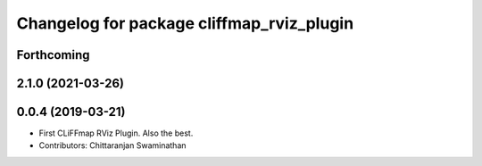 ^^^^^^^^^^^^^^^^^^^^^^^^^^^^^^^^^^^^^^^^^^
Changelog for package cliffmap_rviz_plugin
^^^^^^^^^^^^^^^^^^^^^^^^^^^^^^^^^^^^^^^^^^

Forthcoming
-----------

2.1.0 (2021-03-26)
------------------

0.0.4 (2019-03-21)
------------------
* First CLiFFmap RViz Plugin. Also the best.
* Contributors: Chittaranjan Swaminathan
